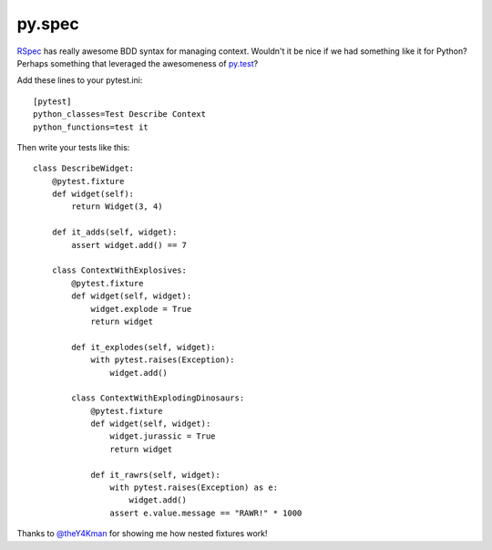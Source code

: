 py.spec
=======

`RSpec <http://rspec.info/>`_ has really awesome BDD syntax for managing
context.  Wouldn't it be nice if we had something like it for Python?  Perhaps
something that leveraged the awesomeness of `py.test <http://pytest.org/>`_?

.. image:: https://github.com/jasonkeene/py.spec/raw/master/aliens.gif
.. image:: https://github.com/jasonkeene/py.spec/raw/master/now.gif

Add these lines to your pytest.ini::

    [pytest]
    python_classes=Test Describe Context
    python_functions=test it

Then write your tests like this::

    class DescribeWidget:
        @pytest.fixture
        def widget(self):
            return Widget(3, 4)

        def it_adds(self, widget):
            assert widget.add() == 7

        class ContextWithExplosives:
            @pytest.fixture
            def widget(self, widget):
                widget.explode = True
                return widget

            def it_explodes(self, widget):
                with pytest.raises(Exception):
                    widget.add()

            class ContextWithExplodingDinosaurs:
                @pytest.fixture
                def widget(self, widget):
                    widget.jurassic = True
                    return widget

                def it_rawrs(self, widget):
                    with pytest.raises(Exception) as e:
                        widget.add()
                    assert e.value.message == "RAWR!" * 1000

.. image:: https://github.com/jasonkeene/py.spec/raw/master/ohyes.gif

Thanks to `@theY4Kman <https://github.com/theY4Kman>`_ for showing me how
nested fixtures work!
